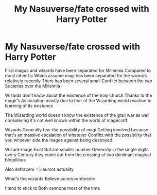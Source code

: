 #+TITLE: My Nasuverse/fate crossed with Harry Potter

* My Nasuverse/fate crossed with Harry Potter
:PROPERTIES:
:Author: Kol17
:Score: 2
:DateUnix: 1598065548.0
:DateShort: 2020-Aug-22
:FlairText: Discussion
:END:
First magus and wizards have been separated for Millennia Compared to most other fic Which assume magi has been separated for the wizards relatively recently There has been several small Conflict between the two Societies over the Millennia

Wizards don't know about the existence of the holy church Thanks to the mage”s Association mostly due to fear of the Wizarding world reaction to learning of its existence

The Wizarding world doesn't know the existence of the grail war as well considering it's not well known within the world of magecraft

Wizards Generally fear the possibility of magi Getting involved because that's an massive escalation of whatever Conflict with the possibility that you whoever side the mages against being destroyed

Wizard-mage Exist But are smaller number Generally in the single digits every Century they come out from the crossing of two dominant magical bloodlines

Also enforcers =|=aurors actuality

What's the wizards Believe aurors=enforcers

I tend to stick to Both cannons most of the time

